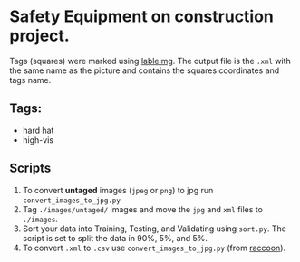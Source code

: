 * Safety Equipment on construction project.
Tags (squares) were marked using [[https://github.com/tzutalin/labelImg][lableimg]]. 
The output file is the ~.xml~ with the same name as the picture and contains the squares coordinates and tags name.


** Tags:
   - hard hat
   - high-vis

** Scripts
   1) To convert *untaged* images (~jpeg~ or ~png~) to jpg run ~convert_images_to_jpg.py~
   2) Tag ~./images/untaged/~ images and move the ~jpg~ and ~xml~ files to ~./images~.
   3) Sort your data into Training, Testing, and Validating using ~sort.py~. The script is set to split the data in 90%, 5%, and 5%.
   4) To convert ~.xml~ to ~.csv~ use ~convert_images_to_jpg.py~ (from [[https://github.com/datitran/raccoon_dataset][raccoon]]).




